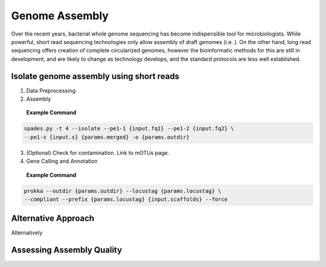 ================
Genome Assembly
================

Over the recent years, bacterial whole genome sequencing has become indispensible tool for microbiologists. While powerful, short read sequencing technologies only allow assembly of draft genomes (i.e. ). On the other hand, long read sequencing offers creation of complete circularized genomes, however the bioinformatic methods for this are still in development, and are likely to change as technology develops, and the standard protocols are less well established.


-----------------------------------------
Isolate genome assembly using short reads
-----------------------------------------

1. Data Preprocessing.
2. Assembly

 **Example Command**
.. code-block::

    spades.py -t 4 --isolate --pe1-1 {input.fq1} --pe1-2 {input.fq2} \
    --pe1-s {input.s} {params.merged} -o {params.outdir}

3. (Optional) Check for contamination. Link to mOTUs page.


4. Gene Calling and Annotation

 **Example Command**
.. code-block::

    prokka --outdir {params.outdir} --locustag {params.locustag} \
    --compliant --prefix {params.locustag} {input.scaffolds} --force


-----------------------
Alternative Approach
-----------------------
Alternatively


--------------------------
Assessing Assembly Quality
--------------------------



